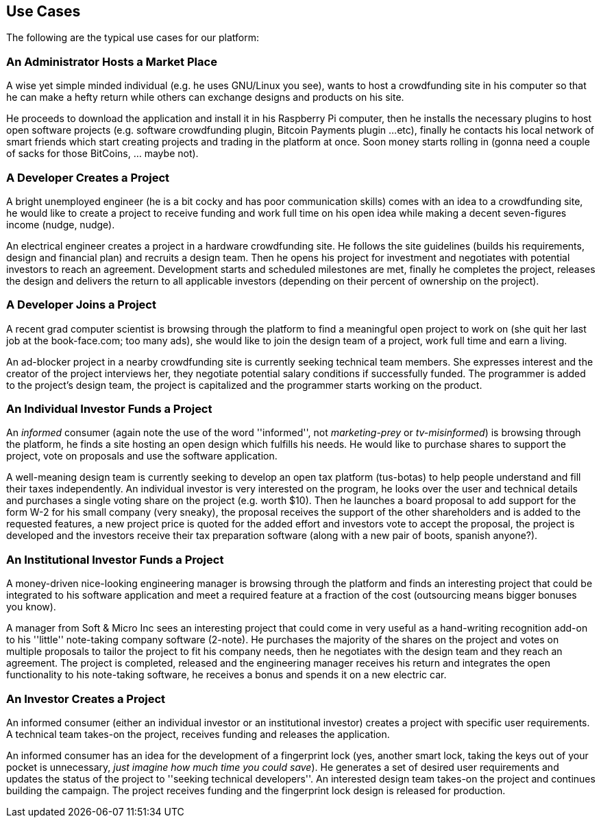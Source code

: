 == Use Cases

The following are the typical use cases for our platform:

=== An Administrator Hosts a Market Place

A wise yet simple minded individual (e.g. he uses GNU/Linux you see),
wants to host a crowdfunding site in his computer so that he can make
a hefty return while others can exchange designs and products on his
site.

He proceeds to download the application and install it in his
Raspberry Pi computer, then he installs the necessary plugins to host
open software projects (e.g. software crowdfunding plugin,
Bitcoin Payments plugin ...etc), finally he contacts his local network
of smart friends which start creating projects and trading in the
platform at once. Soon money starts rolling in (gonna need a couple of
sacks for those BitCoins, ... maybe not).

=== A Developer Creates a Project

A bright unemployed engineer (he is a bit cocky and has poor
communication skills) comes with an idea to a crowdfunding
site, he would like to create a project to receive funding and work full
time on his open idea while making a decent seven-figures income (nudge,
nudge).

An electrical engineer creates a project in a hardware crowdfunding site.
He follows the site guidelines (builds his requirements, design and
financial plan) and recruits a design team. Then he opens his project for
investment and negotiates with potential investors to reach an
agreement. Development starts and scheduled milestones are met,
finally he completes the project, releases the design and
delivers the return to all applicable investors (depending on their
percent of ownership on the project).

=== A Developer Joins a Project

A recent grad computer scientist is browsing through the platform
to find a meaningful open project to work on (she quit her last job
at the book-face.com; too many ads), she would like to join the
design team of a project, work full time and earn a living.

An ad-blocker project in a nearby crowdfunding site is currently
seeking technical team members. She expresses interest and the creator
of the project interviews her, they negotiate potential salary
conditions if successfully funded. The programmer is added to the
project's design team, the project is capitalized and the programmer
starts working on the product.

=== An Individual Investor Funds a Project

An _informed_ consumer (again note the use of the word
''informed'', not _marketing-prey_ or _tv-misinformed_) is browsing
through the platform, he finds a site hosting an open design which
fulfills his needs. He would like to purchase shares to support the
project, vote on proposals and use the software application.

A well-meaning design team is currently seeking to develop an open
tax platform (tus-botas) to help people understand and fill their
taxes independently. An individual investor is very
interested on the program, he looks over the user and technical
details and purchases a single voting share on the project
(e.g. worth $10). Then he launches a board proposal to add
support for the form W-2 for his small company (very sneaky),
the proposal receives the support of the other shareholders and
is added to the requested features, a new project price is quoted
for the added effort and investors vote to accept the proposal,
the project is developed and the investors receive their tax
preparation software (along with a new pair of boots, spanish anyone?).

=== An Institutional Investor Funds a Project

A money-driven nice-looking engineering manager is browsing through
the platform and finds an interesting project that could be
integrated to his software application and meet a required feature
at a fraction of the cost (outsourcing means bigger bonuses you
know).

A manager from Soft & Micro Inc sees an interesting project that
could come in very useful as a hand-writing recognition add-on to
his ''little'' note-taking company software (2-note). He purchases
the majority of the shares on the project and votes on multiple
proposals to tailor the project to fit his company needs, then he
negotiates with the design team and they reach an agreement. The
project is completed, released and the engineering manager receives
his return and integrates the open functionality to his note-taking
software, he receives a bonus and spends it on a new electric car.

=== An Investor Creates a Project

An informed consumer (either an individual investor or an
institutional investor) creates a project with specific user
requirements. A technical team takes-on the project, receives
funding and releases the application.

An informed consumer has an idea for the development of a
fingerprint lock (yes, another smart lock, taking the keys out of your
pocket is unnecessary, _just imagine how much time you could save_).
He generates a set of desired user requirements and updates the status
of the project to ''seeking technical developers''. An interested
design team takes-on the project and continues building the campaign.
The project receives funding and the fingerprint lock design is
released for production.
